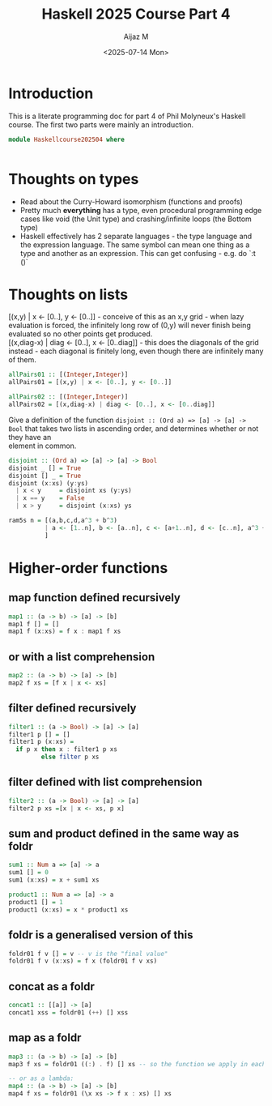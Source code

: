 #+TITLE: Haskell 2025 Course Part 4
#+PROPERTY: header-args:haskell :mkdirp yes :padline no :exports code
#+AUTHOR: Aijaz M
#+DATE: <2025-07-14 Mon>
#+FILETAGS: Haskell:OU:PhilM:2025
#+DESCRIPTION: Part 4 of Phil Molyneux
#+OPTIONS: toc:nil num:nil creator:nil tags:nil f:nil d:nil \n:t

* Introduction
This is a literate programming doc for part 4 of Phil Molyneux's Haskell course. The first two parts were mainly an introduction.
#+begin_src haskell :tangle ./src/HaskellCourse202504.hs
  module Haskellcourse202504 where

  
#+end_src
* Thoughts on types
- Read about the Curry-Howard isomorphism (functions and proofs)
- Pretty much *everything* has a type, even procedural programming edge cases like void (the Unit type) and crashing/infinite loops (the Bottom type)
- Haskell effectively has 2 separate languages - the type language and the expression language. The same symbol can mean one thing as a type and another as an expression. This can get confusing - e.g. do `:t ()`
* Thoughts on lists
[(x,y) | x <- [0..], y <- [0..]] - conceive of this as an x,y grid - when lazy evaluation is forced, the infinitely long row of (0,y) will never finish being evaluated so no other points get produced.
[(x,diag-x) | diag <- [0..], x <- [0..diag]] - this does the diagonals of the grid instead - each diagonal is finitely long, even though there are infinitely many of them.
#+begin_src haskell :tangle ./src/HaskellCourse202504.hs
  allPairs01 :: [(Integer,Integer)]
  allPairs01 = [(x,y) | x <- [0..], y <- [0..]]

  allPairs02 :: [(Integer,Integer)]
  allPairs02 = [(x,diag-x) | diag <- [0..], x <- [0..diag]]
#+end_src
Give a definition of the function =disjoint :: (Ord a) => [a] -> [a] -> Bool= that takes two lists in ascending order, and determines whether or not they have an
element in common.
#+begin_src haskell  :tangle ./src/HaskellCourse202504.hs
  disjoint :: (Ord a) => [a] -> [a] -> Bool
  disjoint _ [] = True
  disjoint [] _ = True
  disjoint (x:xs) (y:ys)
    | x < y     = disjoint xs (y:ys)
    | x == y    = False
    | x > y     = disjoint (x:xs) ys
#+end_src
#+begin_src haskell :tangle ./src/HaskellCourse202504.hs
  ram5s n = [(a,b,c,d,a^3 + b^3)
            | a <- [1..n], b <- [a..n], c <- [a+1..n], d <- [c..n], a^3 + b^3 == c^3 + d^3
            ]
#+end_src
* Higher-order functions
** map function defined recursively
#+begin_src haskell :tangle ./src/HaskellCourse202504.hs
  map1 :: (a -> b) -> [a] -> [b]
  map1 f [] = []
  map1 f (x:xs) = f x : map1 f xs
  
#+end_src
** or with a list comprehension
#+begin_src haskell :tangle ./src/HaskellCourse202504.hs
  map2 :: (a -> b) -> [a] -> [b]
  map2 f xs = [f x | x <- xs]
  
#+end_src
** filter defined recursively
#+begin_src haskell :tangle ./src/HaskellCourse202504.hs
  filter1 :: (a -> Bool) -> [a] -> [a]
  filter1 p [] = []
  filter1 p (x:xs) =
    if p x then x : filter1 p xs
           else filter p xs
#+end_src
** filter defined with list comprehension
#+begin_src haskell :tangle ./src/HaskellCourse202504.hs
  filter2 :: (a -> Bool) -> [a] -> [a]
  filter2 p xs =[x | x <- xs, p x]
#+end_src
** sum and product defined in the same way as foldr
#+begin_src haskell :tangle ./src/HaskellCourse202504.hs
  sum1 :: Num a => [a] -> a
  sum1 [] = 0
  sum1 (x:xs) = x + sum1 xs

  product1 :: Num a => [a] -> a
  product1 [] = 1
  product1 (x:xs) = x * product1 xs
#+end_src
  
** foldr is a generalised version of this
#+begin_src haskell :tangle ./src/HaskellCourse202504.hs
  foldr01 f v [] = v -- v is the "final value"
  foldr01 f v (x:xs) = f x (foldr01 f v xs)
#+end_src
** concat as a foldr
#+begin_src haskell :tangle ./src/HaskellCourse202504.hs
  concat1 :: [[a]] -> [a]
  concat1 xss = foldr01 (++) [] xss
  
#+end_src
** map as a foldr
#+begin_src haskell :tangle ./src/HaskellCourse202504.hs
  map3 :: (a -> b) -> [a] -> [b]
  map3 f xs = foldr01 ((:) . f) [] xs -- so the function we apply in each fold is a combination of function to be mapped and the `:`

  -- or as a lambda:
  map4 :: (a -> b) -> [a] -> [b]
  map4 f xs = foldr01 (\x xs -> f x : xs) [] xs
#+end_src
